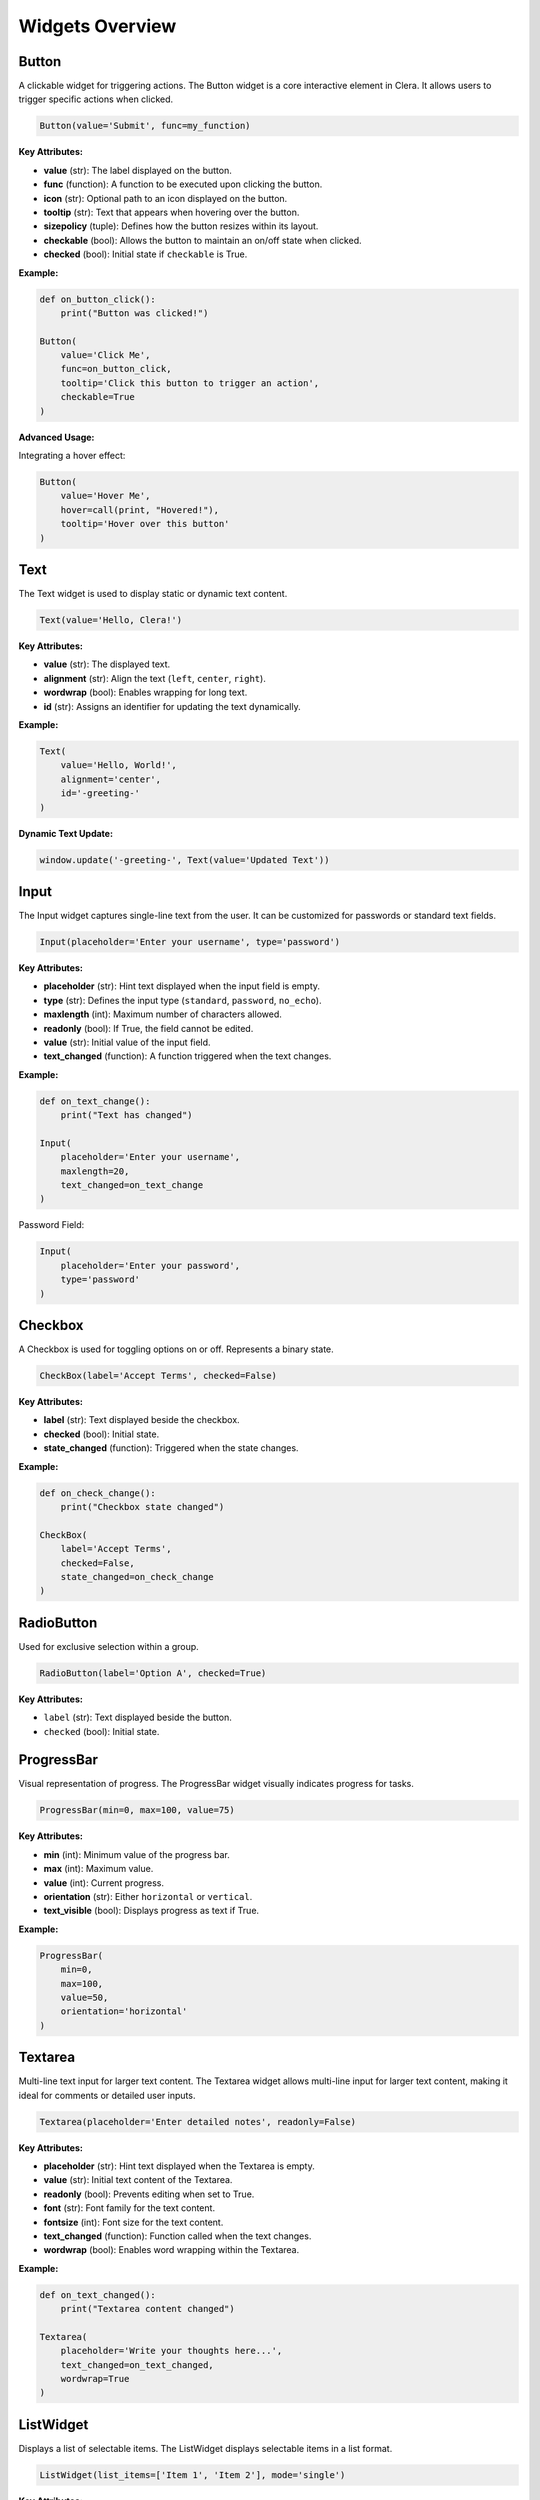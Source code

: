 Widgets Overview
================

Button
------

A clickable widget for triggering actions. The Button widget is a core
interactive element in Clera. It allows users to trigger specific
actions when clicked.

.. code:: python

   Button(value='Submit', func=my_function)

**Key Attributes:**

-  **value** (str): The label displayed on the button.

-  **func** (function): A function to be executed upon clicking the
   button.

-  **icon** (str): Optional path to an icon displayed on the button.

-  **tooltip** (str): Text that appears when hovering over the button.

-  **sizepolicy** (tuple): Defines how the button resizes within its
   layout.

-  **checkable** (bool): Allows the button to maintain an on/off state
   when clicked.

-  **checked** (bool): Initial state if ``checkable`` is True.

**Example:**

.. code:: python

   def on_button_click():
       print("Button was clicked!")

   Button(
       value='Click Me',
       func=on_button_click,
       tooltip='Click this button to trigger an action',
       checkable=True
   )

**Advanced Usage:**

Integrating a hover effect:

.. code:: python

   Button(
       value='Hover Me',
       hover=call(print, "Hovered!"),
       tooltip='Hover over this button'
   )


Text
----

The Text widget is used to display static or dynamic text content.

.. code:: python

   Text(value='Hello, Clera!')

.. _key-attributes-1:

**Key Attributes:**

-  **value** (str): The displayed text.

-  **alignment** (str): Align the text (``left``, ``center``,
   ``right``).

-  **wordwrap** (bool): Enables wrapping for long text.

-  **id** (str): Assigns an identifier for updating the text
   dynamically.

.. _example-1:

**Example:**

.. code:: python

   Text(
       value='Hello, World!',
       alignment='center',
       id='-greeting-'
   )

**Dynamic Text Update:**

.. code:: python

   window.update('-greeting-', Text(value='Updated Text'))


Input
-----

The Input widget captures single-line text from the user. It can be
customized for passwords or standard text fields.

.. code:: python

   Input(placeholder='Enter your username', type='password')

.. _key-attributes-2:

**Key Attributes:**

-  **placeholder** (str): Hint text displayed when the input field is
   empty.

-  **type** (str): Defines the input type (``standard``, ``password``,
   ``no_echo``).

-  **maxlength** (int): Maximum number of characters allowed.

-  **readonly** (bool): If True, the field cannot be edited.

-  **value** (str): Initial value of the input field.

-  **text_changed** (function): A function triggered when the text
   changes.

**Example:**

.. code:: python

   def on_text_change():
       print("Text has changed")

   Input(
       placeholder='Enter your username',
       maxlength=20,
       text_changed=on_text_change
   )

Password Field:

.. code:: python

   Input(
       placeholder='Enter your password',
       type='password'
   )


Checkbox
--------

A Checkbox is used for toggling options on or off. Represents a binary
state.

.. code:: python

   CheckBox(label='Accept Terms', checked=False)

.. _key-attributes-3:

**Key Attributes:**

-  **label** (str): Text displayed beside the checkbox.

-  **checked** (bool): Initial state.

-  **state_changed** (function): Triggered when the state changes.

**Example:**

.. code:: python

   def on_check_change():
       print("Checkbox state changed")

   CheckBox(
       label='Accept Terms',
       checked=False,
       state_changed=on_check_change
   )


RadioButton
-----------

Used for exclusive selection within a group.

.. code:: python

   RadioButton(label='Option A', checked=True)

.. _key-attributes-4:

**Key Attributes:**

-  ``label`` (str): Text displayed beside the button.

-  ``checked`` (bool): Initial state.


ProgressBar
-----------

Visual representation of progress. The ProgressBar widget visually
indicates progress for tasks.

.. code:: python

   ProgressBar(min=0, max=100, value=75)

.. _key-attributes-5:

**Key Attributes:**

-  **min** (int): Minimum value of the progress bar.

-  **max** (int): Maximum value.

-  **value** (int): Current progress.

-  **orientation** (str): Either ``horizontal`` or ``vertical``.

-  **text_visible** (bool): Displays progress as text if True.

.. _example-2:

**Example:**

.. code:: python

   ProgressBar(
       min=0,
       max=100,
       value=50,
       orientation='horizontal'
   )


Textarea
--------

Multi-line text input for larger text content. The Textarea widget
allows multi-line input for larger text content, making it ideal for
comments or detailed user inputs.

.. code:: python

   Textarea(placeholder='Enter detailed notes', readonly=False)

.. _key-attributes-6:

**Key Attributes:**

-  **placeholder** (str): Hint text displayed when the Textarea is
   empty.

-  **value** (str): Initial text content of the Textarea.

-  **readonly** (bool): Prevents editing when set to True.

-  **font** (str): Font family for the text content.

-  **fontsize** (int): Font size for the text content.

-  **text_changed** (function): Function called when the text changes.

-  **wordwrap** (bool): Enables word wrapping within the Textarea.

.. _example-3:

**Example:**

.. code:: python

   def on_text_changed():
       print("Textarea content changed")

   Textarea(
       placeholder='Write your thoughts here...',
       text_changed=on_text_changed,
       wordwrap=True
   )


ListWidget
----------

Displays a list of selectable items. The ListWidget displays selectable
items in a list format.

.. code:: python

   ListWidget(list_items=['Item 1', 'Item 2'], mode='single')

.. _key-attributes-7:

**Key Attributes:**

-  **list_items** (list): A list of items to display.

-  **mode** (str): Selection mode (``single``, ``multi``, etc.).

-  **current_item_changed** (function): Function triggered when the
   selected item changes.

.. _example-4:

**Example:**

.. code:: python

   def on_item_selected(item):
       print(f"Selected item: {item}")

   ListWidget(
       list_items=['Item 1', 'Item 2', 'Item 3'],
       mode='single',
       current_item_changed=on_item_selected
   )


Select Widget
-------------

The Select widget provides a dropdown menu for users to choose from
multiple options.

.. code:: python

   Select(options=['Option 1', 'Option 2'], placeholder='Choose an option')

.. _key-attributes-8:

**Key Attributes:**

-  **options** (list): List of selectable options.

-  **placeholder** (str): Default text shown before a selection is made.

-  **current_text_changed** (function): Function triggered when the
   selection changes.

.. _example-5:

**Example:**

.. code:: python

   def on_option_selected(option):
       print(f"Selected: {option}")

   select = Select(
       options=['Option 1', 'Option 2', 'Option 3'],
       placeholder='Choose an option',
       current_text_changed=on_option_selected
   )


Image Widget
------------

The Image widget displays graphical content, including icons and photos.

.. code:: python

   Image(source='path/to/image.png')

.. _key-attributes-9:

**Key Attributes:**

-  **source** (str): Path to the image file.

-  **size** (tuple): Dimensions of the image (height, width).

-  **alignment** (str): Aligns the image (``left``, ``center``,
   ``right``).

-  **hidden** (bool): Hides the widget if set to True.

.. _example-6:

**Example:**

.. code:: python

   Image(
       source='path/to/image.png',
       size=(200, 100),
       alignment='center'
   )